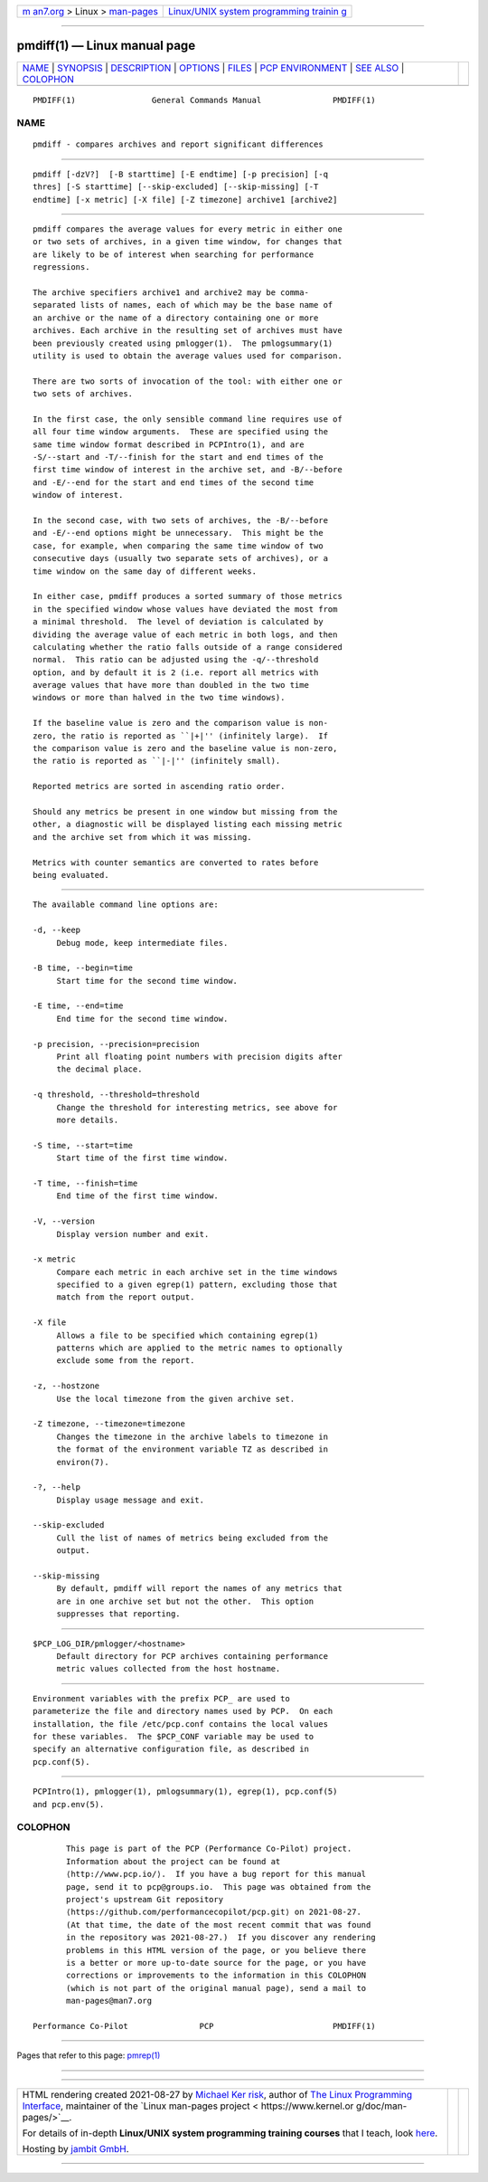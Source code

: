 .. container:: page-top

.. container:: nav-bar

   +----------------------------------+----------------------------------+
   | `m                               | `Linux/UNIX system programming   |
   | an7.org <../../../index.html>`__ | trainin                          |
   | > Linux >                        | g <http://man7.org/training/>`__ |
   | `man-pages <../index.html>`__    |                                  |
   +----------------------------------+----------------------------------+

--------------

pmdiff(1) — Linux manual page
=============================

+-----------------------------------+-----------------------------------+
| `NAME <#NAME>`__ \|               |                                   |
| `SYNOPSIS <#SYNOPSIS>`__ \|       |                                   |
| `DESCRIPTION <#DESCRIPTION>`__ \| |                                   |
| `OPTIONS <#OPTIONS>`__ \|         |                                   |
| `FILES <#FILES>`__ \|             |                                   |
| `PCP                              |                                   |
| ENVIRONMENT <#PCP_ENVIRONMENT>`__ |                                   |
| \| `SEE ALSO <#SEE_ALSO>`__ \|    |                                   |
| `COLOPHON <#COLOPHON>`__          |                                   |
+-----------------------------------+-----------------------------------+
| .. container:: man-search-box     |                                   |
+-----------------------------------+-----------------------------------+

::

   PMDIFF(1)                General Commands Manual               PMDIFF(1)

NAME
-------------------------------------------------

::

          pmdiff - compares archives and report significant differences


---------------------------------------------------------

::

          pmdiff [-dzV?]  [-B starttime] [-E endtime] [-p precision] [-q
          thres] [-S starttime] [--skip-excluded] [--skip-missing] [-T
          endtime] [-x metric] [-X file] [-Z timezone] archive1 [archive2]


---------------------------------------------------------------

::

          pmdiff compares the average values for every metric in either one
          or two sets of archives, in a given time window, for changes that
          are likely to be of interest when searching for performance
          regressions.

          The archive specifiers archive1 and archive2 may be comma-
          separated lists of names, each of which may be the base name of
          an archive or the name of a directory containing one or more
          archives. Each archive in the resulting set of archives must have
          been previously created using pmlogger(1).  The pmlogsummary(1)
          utility is used to obtain the average values used for comparison.

          There are two sorts of invocation of the tool: with either one or
          two sets of archives.

          In the first case, the only sensible command line requires use of
          all four time window arguments.  These are specified using the
          same time window format described in PCPIntro(1), and are
          -S/--start and -T/--finish for the start and end times of the
          first time window of interest in the archive set, and -B/--before
          and -E/--end for the start and end times of the second time
          window of interest.

          In the second case, with two sets of archives, the -B/--before
          and -E/--end options might be unnecessary.  This might be the
          case, for example, when comparing the same time window of two
          consecutive days (usually two separate sets of archives), or a
          time window on the same day of different weeks.

          In either case, pmdiff produces a sorted summary of those metrics
          in the specified window whose values have deviated the most from
          a minimal threshold.  The level of deviation is calculated by
          dividing the average value of each metric in both logs, and then
          calculating whether the ratio falls outside of a range considered
          normal.  This ratio can be adjusted using the -q/--threshold
          option, and by default it is 2 (i.e. report all metrics with
          average values that have more than doubled in the two time
          windows or more than halved in the two time windows).

          If the baseline value is zero and the comparison value is non-
          zero, the ratio is reported as ``|+|'' (infinitely large).  If
          the comparison value is zero and the baseline value is non-zero,
          the ratio is reported as ``|-|'' (infinitely small).

          Reported metrics are sorted in ascending ratio order.

          Should any metrics be present in one window but missing from the
          other, a diagnostic will be displayed listing each missing metric
          and the archive set from which it was missing.

          Metrics with counter semantics are converted to rates before
          being evaluated.


-------------------------------------------------------

::

          The available command line options are:

          -d, --keep
               Debug mode, keep intermediate files.

          -B time, --begin=time
               Start time for the second time window.

          -E time, --end=time
               End time for the second time window.

          -p precision, --precision=precision
               Print all floating point numbers with precision digits after
               the decimal place.

          -q threshold, --threshold=threshold
               Change the threshold for interesting metrics, see above for
               more details.

          -S time, --start=time
               Start time of the first time window.

          -T time, --finish=time
               End time of the first time window.

          -V, --version
               Display version number and exit.

          -x metric
               Compare each metric in each archive set in the time windows
               specified to a given egrep(1) pattern, excluding those that
               match from the report output.

          -X file
               Allows a file to be specified which containing egrep(1)
               patterns which are applied to the metric names to optionally
               exclude some from the report.

          -z, --hostzone
               Use the local timezone from the given archive set.

          -Z timezone, --timezone=timezone
               Changes the timezone in the archive labels to timezone in
               the format of the environment variable TZ as described in
               environ(7).

          -?, --help
               Display usage message and exit.

          --skip-excluded
               Cull the list of names of metrics being excluded from the
               output.

          --skip-missing
               By default, pmdiff will report the names of any metrics that
               are in one archive set but not the other.  This option
               suppresses that reporting.


---------------------------------------------------

::

          $PCP_LOG_DIR/pmlogger/<hostname>
               Default directory for PCP archives containing performance
               metric values collected from the host hostname.


-----------------------------------------------------------------------

::

          Environment variables with the prefix PCP_ are used to
          parameterize the file and directory names used by PCP.  On each
          installation, the file /etc/pcp.conf contains the local values
          for these variables.  The $PCP_CONF variable may be used to
          specify an alternative configuration file, as described in
          pcp.conf(5).


---------------------------------------------------------

::

          PCPIntro(1), pmlogger(1), pmlogsummary(1), egrep(1), pcp.conf(5)
          and pcp.env(5).

COLOPHON
---------------------------------------------------------

::

          This page is part of the PCP (Performance Co-Pilot) project.
          Information about the project can be found at 
          ⟨http://www.pcp.io/⟩.  If you have a bug report for this manual
          page, send it to pcp@groups.io.  This page was obtained from the
          project's upstream Git repository
          ⟨https://github.com/performancecopilot/pcp.git⟩ on 2021-08-27.
          (At that time, the date of the most recent commit that was found
          in the repository was 2021-08-27.)  If you discover any rendering
          problems in this HTML version of the page, or you believe there
          is a better or more up-to-date source for the page, or you have
          corrections or improvements to the information in this COLOPHON
          (which is not part of the original manual page), send a mail to
          man-pages@man7.org

   Performance Co-Pilot               PCP                         PMDIFF(1)

--------------

Pages that refer to this page: `pmrep(1) <../man1/pmrep.1.html>`__

--------------

--------------

.. container:: footer

   +-----------------------+-----------------------+-----------------------+
   | HTML rendering        |                       | |Cover of TLPI|       |
   | created 2021-08-27 by |                       |                       |
   | `Michael              |                       |                       |
   | Ker                   |                       |                       |
   | risk <https://man7.or |                       |                       |
   | g/mtk/index.html>`__, |                       |                       |
   | author of `The Linux  |                       |                       |
   | Programming           |                       |                       |
   | Interface <https:     |                       |                       |
   | //man7.org/tlpi/>`__, |                       |                       |
   | maintainer of the     |                       |                       |
   | `Linux man-pages      |                       |                       |
   | project <             |                       |                       |
   | https://www.kernel.or |                       |                       |
   | g/doc/man-pages/>`__. |                       |                       |
   |                       |                       |                       |
   | For details of        |                       |                       |
   | in-depth **Linux/UNIX |                       |                       |
   | system programming    |                       |                       |
   | training courses**    |                       |                       |
   | that I teach, look    |                       |                       |
   | `here <https://ma     |                       |                       |
   | n7.org/training/>`__. |                       |                       |
   |                       |                       |                       |
   | Hosting by `jambit    |                       |                       |
   | GmbH                  |                       |                       |
   | <https://www.jambit.c |                       |                       |
   | om/index_en.html>`__. |                       |                       |
   +-----------------------+-----------------------+-----------------------+

--------------

.. container:: statcounter

   |Web Analytics Made Easy - StatCounter|

.. |Cover of TLPI| image:: https://man7.org/tlpi/cover/TLPI-front-cover-vsmall.png
   :target: https://man7.org/tlpi/
.. |Web Analytics Made Easy - StatCounter| image:: https://c.statcounter.com/7422636/0/9b6714ff/1/
   :class: statcounter
   :target: https://statcounter.com/
